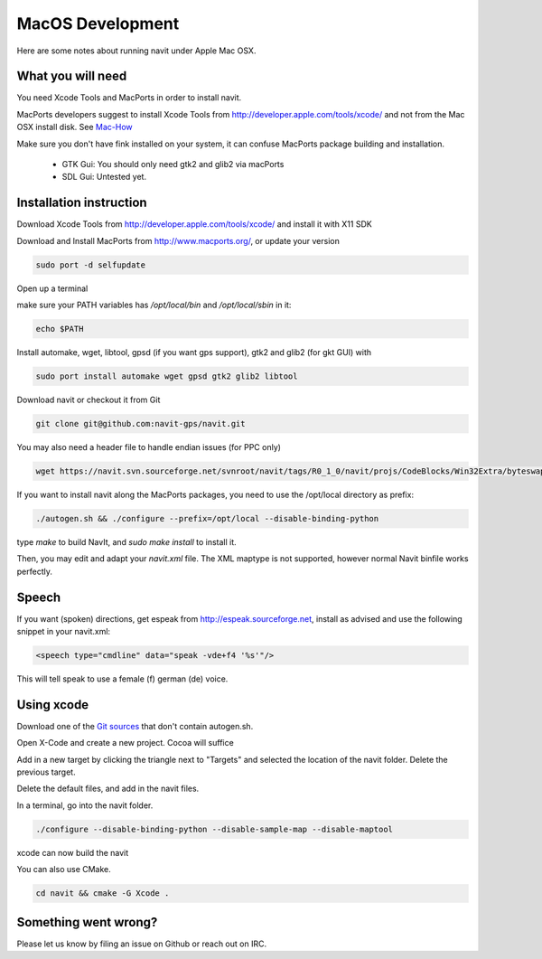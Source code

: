 =================
MacOS Development
=================

Here are some notes about running navit under Apple Mac OSX.

What you will need
==================

You need Xcode Tools and MacPorts in order to install navit.

MacPorts developers suggest to install Xcode Tools from http://developer.apple.com/tools/xcode/ and not from the Mac OSX install disk.
See `Mac-How <http://www.mac-how.net/>`_

Make sure you don't have fink installed on your system, it can confuse MacPorts package building and installation.

 * GTK Gui: You should only need gtk2 and glib2 via macPorts
 * SDL Gui: Untested yet.

Installation instruction
========================

Download Xcode Tools from http://developer.apple.com/tools/xcode/ and install it with X11 SDK

Download and Install MacPorts from http://www.macports.org/, or update your version

.. code-block:: bash

    sudo port -d selfupdate

Open up a terminal

make sure your PATH variables has `/opt/local/bin` and `/opt/local/sbin` in it:

.. code-block:: bash

    echo $PATH


Install automake, wget, libtool, gpsd (if you want gps support), gtk2 and glib2 (for gkt GUI) with

.. code-block:: bash

    sudo port install automake wget gpsd gtk2 glib2 libtool

Download navit or checkout it from Git

.. code-block:: bash

    git clone git@github.com:navit-gps/navit.git

You may also need a header file to handle endian issues (for PPC only)

.. code-block:: bash

    wget https://navit.svn.sourceforge.net/svnroot/navit/tags/R0_1_0/navit/projs/CodeBlocks/Win32Extra/byteswap.h

If you want to install navit along the MacPorts packages, you need to use the /opt/local directory as prefix:

.. code-block:: bash

  ./autogen.sh && ./configure --prefix=/opt/local --disable-binding-python

type `make` to build NavIt, and `sudo make install` to install it.

Then, you may edit and adapt your `navit.xml` file. The XML maptype is not supported, however normal Navit binfile works perfectly.

Speech
======

If you want (spoken) directions, get espeak from http://espeak.sourceforge.net, install as advised and use the following snippet in your navit.xml:

.. code-block:: xml

           <speech type="cmdline" data="speak -vde+f4 '%s'"/>

This will tell speak to use a female (f) german (de) voice.


Using xcode
===========

Download one of the `Git sources <https://github.com/navit-gps/navit>`_ that don't contain autogen.sh.

Open X-Code and create a new project. Cocoa will suffice

Add in a new target by clicking the triangle next to "Targets" and selected the location of the navit folder. Delete the previous target.

Delete the default files, and add in the navit files.

In a terminal, go into the navit folder.

.. code-block:: bash

 ./configure --disable-binding-python --disable-sample-map --disable-maptool

xcode can now build the navit


You can also use CMake.

.. code-block:: bash

 cd navit && cmake -G Xcode .

Something went wrong?
=====================

Please let us know by filing an issue on Github or reach out on IRC.
